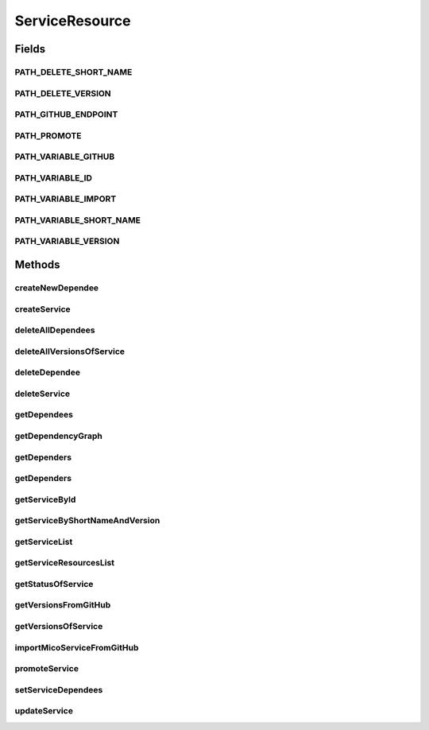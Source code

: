 .. java:import:: io.github.ust.mico.core.dto CrawlingInfoDTO

.. java:import:: io.github.ust.mico.core.dto MicoServiceDependencyGraphDTO

.. java:import:: io.github.ust.mico.core.dto MicoServiceDependencyGraphEdgeDTO

.. java:import:: io.github.ust.mico.core.dto MicoServiceStatusDTO

.. java:import:: io.github.ust.mico.core.exception KubernetesResourceException

.. java:import:: io.github.ust.mico.core.model MicoService

.. java:import:: io.github.ust.mico.core.model MicoServiceDependency

.. java:import:: io.github.ust.mico.core.model MicoServiceInterface

.. java:import:: io.github.ust.mico.core.persistence MicoServiceRepository

.. java:import:: io.github.ust.mico.core.service GitHubCrawler

.. java:import:: io.github.ust.mico.core.service MicoKubernetesClient

.. java:import:: io.github.ust.mico.core.service MicoStatusService

.. java:import:: lombok.extern.slf4j Slf4j

.. java:import:: org.springframework.beans.factory.annotation Autowired

.. java:import:: org.springframework.hateoas Link

.. java:import:: org.springframework.hateoas MediaTypes

.. java:import:: org.springframework.hateoas Resource

.. java:import:: org.springframework.hateoas Resources

.. java:import:: org.springframework.http HttpStatus

.. java:import:: org.springframework.http ResponseEntity

.. java:import:: org.springframework.web.server ResponseStatusException

.. java:import:: javax.validation Valid

.. java:import:: javax.validation.constraints NotEmpty

.. java:import:: java.io IOException

.. java:import:: java.util LinkedList

.. java:import:: java.util List

.. java:import:: java.util Optional

.. java:import:: java.util.stream Collectors

ServiceResource
===============

.. java:package:: io.github.ust.mico.core.resource
   :noindex:

.. java:type:: @Slf4j @RestController @RequestMapping public class ServiceResource

Fields
------
PATH_DELETE_SHORT_NAME
^^^^^^^^^^^^^^^^^^^^^^

.. java:field:: public static final String PATH_DELETE_SHORT_NAME
   :outertype: ServiceResource

PATH_DELETE_VERSION
^^^^^^^^^^^^^^^^^^^

.. java:field:: public static final String PATH_DELETE_VERSION
   :outertype: ServiceResource

PATH_GITHUB_ENDPOINT
^^^^^^^^^^^^^^^^^^^^

.. java:field:: public static final String PATH_GITHUB_ENDPOINT
   :outertype: ServiceResource

PATH_PROMOTE
^^^^^^^^^^^^

.. java:field:: public static final String PATH_PROMOTE
   :outertype: ServiceResource

PATH_VARIABLE_GITHUB
^^^^^^^^^^^^^^^^^^^^

.. java:field:: public static final String PATH_VARIABLE_GITHUB
   :outertype: ServiceResource

PATH_VARIABLE_ID
^^^^^^^^^^^^^^^^

.. java:field:: public static final String PATH_VARIABLE_ID
   :outertype: ServiceResource

PATH_VARIABLE_IMPORT
^^^^^^^^^^^^^^^^^^^^

.. java:field:: public static final String PATH_VARIABLE_IMPORT
   :outertype: ServiceResource

PATH_VARIABLE_SHORT_NAME
^^^^^^^^^^^^^^^^^^^^^^^^

.. java:field:: public static final String PATH_VARIABLE_SHORT_NAME
   :outertype: ServiceResource

PATH_VARIABLE_VERSION
^^^^^^^^^^^^^^^^^^^^^

.. java:field:: public static final String PATH_VARIABLE_VERSION
   :outertype: ServiceResource

Methods
-------
createNewDependee
^^^^^^^^^^^^^^^^^

.. java:method:: @PostMapping public ResponseEntity<Resource<MicoService>> createNewDependee(String shortName, String version, MicoServiceDependency newServiceDependee)
   :outertype: ServiceResource

   Create a new dependency edge between the Service and the dependee service.

createService
^^^^^^^^^^^^^

.. java:method:: @PostMapping public ResponseEntity<?> createService(MicoService newService)
   :outertype: ServiceResource

deleteAllDependees
^^^^^^^^^^^^^^^^^^

.. java:method:: @DeleteMapping public ResponseEntity<Resource<MicoService>> deleteAllDependees(String shortName, String version)
   :outertype: ServiceResource

deleteAllVersionsOfService
^^^^^^^^^^^^^^^^^^^^^^^^^^

.. java:method:: @DeleteMapping public ResponseEntity<Void> deleteAllVersionsOfService(String shortName) throws KubernetesResourceException
   :outertype: ServiceResource

deleteDependee
^^^^^^^^^^^^^^

.. java:method:: @DeleteMapping public ResponseEntity<Resource<MicoService>> deleteDependee(String shortName, String version, String shortNameToDelete, String versionToDelete)
   :outertype: ServiceResource

deleteService
^^^^^^^^^^^^^

.. java:method:: @DeleteMapping public ResponseEntity<Void> deleteService(String shortName, String version) throws KubernetesResourceException
   :outertype: ServiceResource

getDependees
^^^^^^^^^^^^

.. java:method:: @GetMapping public ResponseEntity<Resources<Resource<MicoService>>> getDependees(String shortName, String version)
   :outertype: ServiceResource

getDependencyGraph
^^^^^^^^^^^^^^^^^^

.. java:method:: @GetMapping public ResponseEntity<Resource<MicoServiceDependencyGraphDTO>> getDependencyGraph(String shortName, String version)
   :outertype: ServiceResource

getDependers
^^^^^^^^^^^^

.. java:method:: @GetMapping public ResponseEntity<Resources<Resource<MicoService>>> getDependers(String shortName, String version)
   :outertype: ServiceResource

getDependers
^^^^^^^^^^^^

.. java:method:: public List<MicoService> getDependers(MicoService serviceToLookFor)
   :outertype: ServiceResource

getServiceById
^^^^^^^^^^^^^^

.. java:method:: public ResponseEntity<Resource<MicoService>> getServiceById(Long id)
   :outertype: ServiceResource

getServiceByShortNameAndVersion
^^^^^^^^^^^^^^^^^^^^^^^^^^^^^^^

.. java:method:: @GetMapping public ResponseEntity<Resource<MicoService>> getServiceByShortNameAndVersion(String shortName, String version)
   :outertype: ServiceResource

getServiceList
^^^^^^^^^^^^^^

.. java:method:: @GetMapping public ResponseEntity<Resources<Resource<MicoService>>> getServiceList()
   :outertype: ServiceResource

getServiceResourcesList
^^^^^^^^^^^^^^^^^^^^^^^

.. java:method:: static List<Resource<MicoService>> getServiceResourcesList(List<MicoService> services)
   :outertype: ServiceResource

getStatusOfService
^^^^^^^^^^^^^^^^^^

.. java:method:: @GetMapping public ResponseEntity<Resource<MicoServiceStatusDTO>> getStatusOfService(String shortName, String version)
   :outertype: ServiceResource

getVersionsFromGitHub
^^^^^^^^^^^^^^^^^^^^^

.. java:method:: @GetMapping @ResponseBody public LinkedList<String> getVersionsFromGitHub(String url)
   :outertype: ServiceResource

getVersionsOfService
^^^^^^^^^^^^^^^^^^^^

.. java:method:: @GetMapping public ResponseEntity<Resources<Resource<MicoService>>> getVersionsOfService(String shortName)
   :outertype: ServiceResource

importMicoServiceFromGitHub
^^^^^^^^^^^^^^^^^^^^^^^^^^^

.. java:method:: @PostMapping public ResponseEntity<?> importMicoServiceFromGitHub(CrawlingInfoDTO crawlingInfo)
   :outertype: ServiceResource

promoteService
^^^^^^^^^^^^^^

.. java:method:: @PostMapping public ResponseEntity<Resource<MicoService>> promoteService(String shortName, String version, String newVersion)
   :outertype: ServiceResource

setServiceDependees
^^^^^^^^^^^^^^^^^^^

.. java:method:: public MicoService setServiceDependees(MicoService newService)
   :outertype: ServiceResource

updateService
^^^^^^^^^^^^^

.. java:method:: @PutMapping public ResponseEntity<?> updateService(String shortName, String version, MicoService service)
   :outertype: ServiceResource

